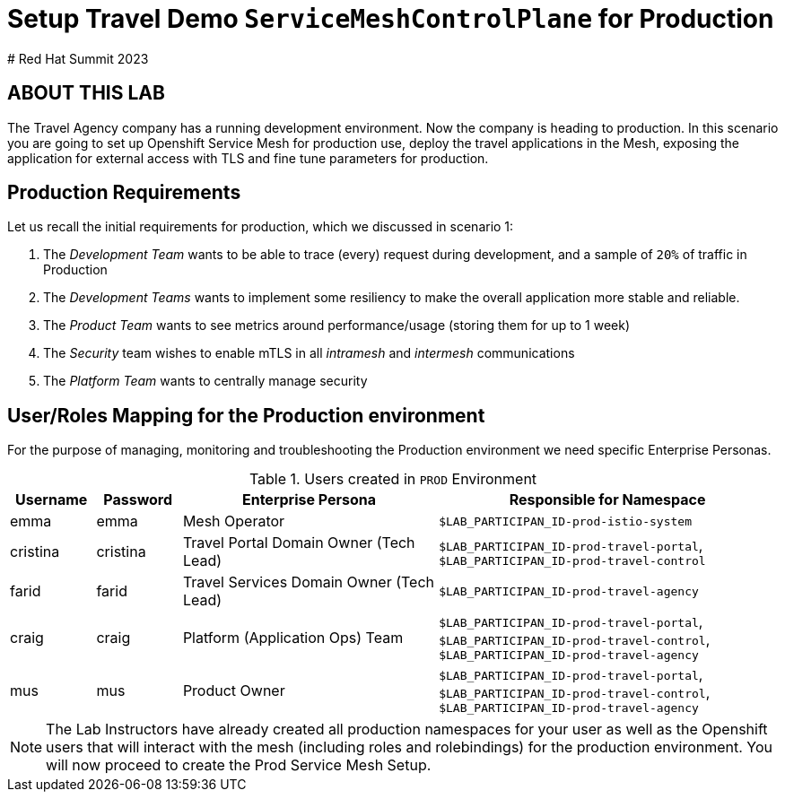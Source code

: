 # Setup Travel Demo `ServiceMeshControlPlane` for Production
# Red Hat Summit 2023

## ABOUT THIS LAB

The Travel Agency company has a running development environment. Now the company is heading to production. In this scenario you are going to set up Openshift Service Mesh for production use, deploy the travel applications in the Mesh, exposing the application for external access with TLS and fine tune parameters for production.

== Production Requirements

Let us recall the initial requirements for production, which we discussed in scenario 1:

1. The _Development Team_ wants to be able to trace (every) request during development, and a sample of `20%` of traffic in Production
2. The _Development Teams_ wants to implement some resiliency to make the overall application more stable and reliable.
3. The _Product Team_ wants to see metrics around performance/usage (storing them for up to 1 week)
4. The _Security_ team wishes to enable mTLS in all _intramesh_ and _intermesh_ communications
5. The _Platform Team_ wants to centrally manage security

== User/Roles Mapping for the Production environment

For the purpose of managing, monitoring and troubleshooting the Production environment we need specific Enterprise Personas.

[cols="1,1,3,4"]
.Users created in `PROD` Environment
|===
| Username | Password | Enterprise Persona |  Responsible for Namespace

| emma | emma | Mesh Operator | `$LAB_PARTICIPAN_ID-prod-istio-system`

| cristina | cristina | Travel Portal Domain Owner (Tech Lead)  | `$LAB_PARTICIPAN_ID-prod-travel-portal`, `$LAB_PARTICIPAN_ID-prod-travel-control`

| farid | farid | Travel Services Domain Owner (Tech Lead)  | `$LAB_PARTICIPAN_ID-prod-travel-agency`

| craig | craig | Platform (Application Ops) Team  | `$LAB_PARTICIPAN_ID-prod-travel-portal`, `$LAB_PARTICIPAN_ID-prod-travel-control`, `$LAB_PARTICIPAN_ID-prod-travel-agency`

| mus | mus | Product Owner | `$LAB_PARTICIPAN_ID-prod-travel-portal`, `$LAB_PARTICIPAN_ID-prod-travel-control`, `$LAB_PARTICIPAN_ID-prod-travel-agency`

|===

[NOTE]
====
The Lab Instructors have already created all production namespaces for your user as well as the Openshift users that will interact with the mesh (including roles and rolebindings) for the production environment. You will now proceed to create the Prod Service Mesh Setup.
====